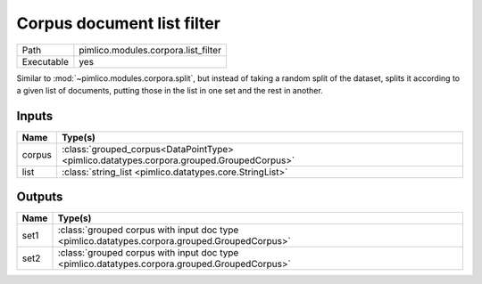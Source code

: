 Corpus document list filter
~~~~~~~~~~~~~~~~~~~~~~~~~~~

.. py:module:: pimlico.modules.corpora.list_filter

+------------+-------------------------------------+
| Path       | pimlico.modules.corpora.list_filter |
+------------+-------------------------------------+
| Executable | yes                                 |
+------------+-------------------------------------+

Similar to :mod:`~pimlico.modules.corpora.split`, but instead of taking a random split of the dataset, splits it
according to a given list of documents, putting those in the list in one set and the rest in another.

.. todo::

   Updated to new datatypes system. Add test pipeline


Inputs
======

+--------+------------------------------------------------------------------------------------------+
| Name   | Type(s)                                                                                  |
+========+==========================================================================================+
| corpus | :class:`grouped_corpus<DataPointType> <pimlico.datatypes.corpora.grouped.GroupedCorpus>` |
+--------+------------------------------------------------------------------------------------------+
| list   | :class:`string_list <pimlico.datatypes.core.StringList>`                                 |
+--------+------------------------------------------------------------------------------------------+

Outputs
=======

+------+-----------------------------------------------------------------------------------------------+
| Name | Type(s)                                                                                       |
+======+===============================================================================================+
| set1 | :class:`grouped corpus with input doc type <pimlico.datatypes.corpora.grouped.GroupedCorpus>` |
+------+-----------------------------------------------------------------------------------------------+
| set2 | :class:`grouped corpus with input doc type <pimlico.datatypes.corpora.grouped.GroupedCorpus>` |
+------+-----------------------------------------------------------------------------------------------+


